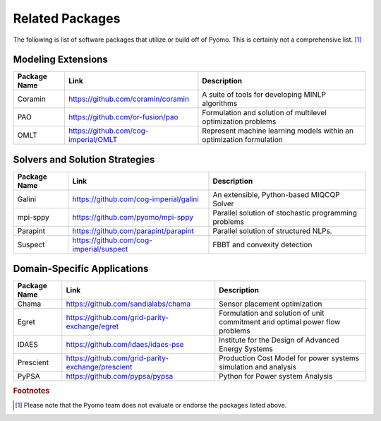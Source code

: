 Related Packages
================

The following is list of software packages that utilize or build off
of Pyomo. This is certainly not a comprehensive list. [#f1]_

Modeling Extensions
-------------------

+--------------------------+---------------------------------------------------------+---------------------------------------------+
|  Package Name            |  Link                                                   |  Description                                |
+==========================+=========================================================+=============================================+
|  Coramin                 | https://github.com/coramin/coramin                      |  A suite of tools for developing MINLP      |
|                          |                                                         |  algorithms                                 |
+--------------------------+---------------------------------------------------------+---------------------------------------------+
|  PAO                     | https://github.com/or-fusion/pao                        |  Formulation and solution of multilevel     |
|                          |                                                         |  optimization problems                      |
+--------------------------+---------------------------------------------------------+---------------------------------------------+
|  OMLT                    | https://github.com/cog-imperial/OMLT                    |  Represent machine learning models within   |
|                          |                                                         |  an optimization formulation                |
+--------------------------+---------------------------------------------------------+---------------------------------------------+


Solvers and Solution Strategies
-------------------------------

+--------------------------+---------------------------------------------------------+---------------------------------------------+
|  Package Name            |  Link                                                   |  Description                                |
+==========================+=========================================================+=============================================+
|  Galini                  | https://github.com/cog-imperial/galini                  |  An extensible, Python-based MIQCQP Solver  |
+--------------------------+---------------------------------------------------------+---------------------------------------------+
|  mpi-sppy                | https://github.com/pyomo/mpi-sppy                       |  Parallel solution of                       |
|                          |                                                         |  stochastic programming problems            |
+--------------------------+---------------------------------------------------------+---------------------------------------------+
|  Parapint                | https://github.com/parapint/parapint                    |  Parallel solution of structured            |
|                          |                                                         |  NLPs.                                      |
+--------------------------+---------------------------------------------------------+---------------------------------------------+
|  Suspect                 | https://github.com/cog-imperial/suspect                 |  FBBT and convexity detection               |
+--------------------------+---------------------------------------------------------+---------------------------------------------+


Domain-Specific Applications
----------------------------

+--------------------------+---------------------------------------------------------+---------------------------------------------+
|  Package Name            |  Link                                                   |  Description                                |
+==========================+=========================================================+=============================================+
|  Chama                   | https://github.com/sandialabs/chama                     |  Sensor placement optimization              |
+--------------------------+---------------------------------------------------------+---------------------------------------------+
|  Egret                   | https://github.com/grid-parity-exchange/egret           |  Formulation and solution of unit commitment|
|                          |                                                         |  and optimal power flow problems            |
+--------------------------+---------------------------------------------------------+---------------------------------------------+
|  IDAES                   | https://github.com/idaes/idaes-pse                      |  Institute for the Design of Advanced       |
|                          |                                                         |  Energy Systems                             |
+--------------------------+---------------------------------------------------------+---------------------------------------------+
|  Prescient               | https://github.com/grid-parity-exchange/prescient       |  Production Cost Model for power systems    |
|                          |                                                         |  simulation and analysis                    |
+--------------------------+---------------------------------------------------------+---------------------------------------------+
|  PyPSA                   | https://github.com/pypsa/pypsa                          |  Python for Power system Analysis           |
+--------------------------+---------------------------------------------------------+---------------------------------------------+


.. rubric:: Footnotes

.. [#f1] Please note that the Pyomo team does not evaluate or endorse the packages listed above.
